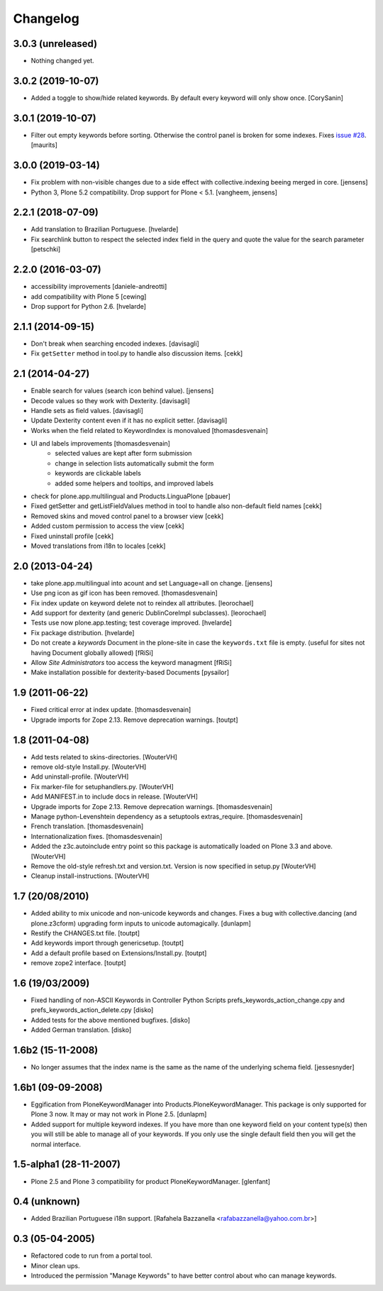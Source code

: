 Changelog
=========

3.0.3 (unreleased)
------------------

- Nothing changed yet.


3.0.2 (2019-10-07)
------------------

- Added a toggle to show/hide related keywords. By default every keyword
  will only show once.
  [CorySanin]


3.0.1 (2019-10-07)
------------------

- Filter out empty keywords before sorting.
  Otherwise the control panel is broken for some indexes.
  Fixes `issue #28 <https://github.com/collective/Products.PloneKeywordManager/issues/28>`_.
  [maurits]


3.0.0 (2019-03-14)
------------------

- Fix problem with non-visible changes due to a side effect with collective.indexing beeing merged in core.
  [jensens]

- Python 3, Plone 5.2 compatibility.
  Drop support for Plone < 5.1.
  [vangheem, jensens]


2.2.1 (2018-07-09)
------------------

- Add translation to Brazilian Portuguese.
  [hvelarde]

- Fix searchlink button to respect the selected index field in the query
  and quote the value for the search parameter
  [petschki]


2.2.0 (2016-03-07)
------------------

- accessibility improvements
  [daniele-andreotti]

- add compatibility with Plone 5
  [cewing]

- Drop support for Python 2.6.
  [hvelarde]


2.1.1 (2014-09-15)
------------------

- Don't break when searching encoded indexes. [davisagli]

- Fix ``getSetter`` method in tool.py to handle also discussion items. [cekk]

2.1 (2014-04-27)
----------------

- Enable search for values (search icon behind value). [jensens]

- Decode values so they work with Dexterity. [davisagli]

- Handle sets as field values. [davisagli]

- Update Dexterity content even if it has no explicit setter. [davisagli]

- Works when the field related to KeywordIndex is monovalued [thomasdesvenain]

- UI and labels improvements [thomasdesvenain]
	- selected values are kept after form submission
	- change in selection lists automatically submit the form
	- keywords are clickable labels
	- added some helpers and tooltips, and improved labels

- check for plone.app.multilingual and Products.LinguaPlone [pbauer]

- Fixed getSetter and getListFieldValues method in tool to handle also
  non-default field names [cekk]

- Removed skins and moved control panel to a browser view [cekk]

- Added custom permission to access the view [cekk]

- Fixed uninstall profile [cekk]

- Moved translations from i18n to locales [cekk]

2.0 (2013-04-24)
----------------

- take plone.app.multilingual into acount and set Language=all on change.
  [jensens]

- Use png icon as gif icon has been removed.
  [thomasdesvenain]

- Fix index update on keyword delete not to reindex all attributes. [leorochael]

- Add support for dexterity (and generic DublinCoreImpl subclasses). [leorochael]

- Tests use now plone.app.testing; test coverage improved. [hvelarde]

- Fix package distribution. [hvelarde]

- Do not create a `keywords` Document in the plone-site in case the ``keywords.txt``
  file is empty. (useful for sites not having Document globally allowed)
  [fRiSi]

- Allow `Site Administrators` too access the keyword managment
  [fRiSi]

- Make installation possible for dexterity-based Documents [pysailor]

1.9 (2011-06-22)
----------------

- Fixed critical error at index update.
  [thomasdesvenain]

- Upgrade imports for Zope 2.13. Remove deprecation warnings.
  [toutpt]

1.8 (2011-04-08)
----------------

- Add tests related to skins-directories. [WouterVH]

- remove old-style Install.py. [WouterVH]

- Add uninstall-profile. [WouterVH]

- Fix marker-file for setuphandlers.py. [WouterVH]

- Add MANIFEST.in to include docs in release. [WouterVH]

- Upgrade imports for Zope 2.13. Remove deprecation warnings.
  [thomasdesvenain]

- Manage python-Levenshtein dependency as a setuptools extras_require.
  [thomasdesvenain]

- French translation.
  [thomasdesvenain]

- Internationalization fixes.
  [thomasdesvenain]

- Added the z3c.autoinclude entry point so this package is automatically loaded
  on Plone 3.3 and above. [WouterVH]

- Remove the old-style refresh.txt and version.txt. Version is now specified in
  setup.py [WouterVH]

- Cleanup install-instructions. [WouterVH]


1.7 (20/08/2010)
----------------

- Added ability to mix unicode and non-unicode keywords and changes.
  Fixes a bug with collective.dancing (and plone.z3cform) upgrading
  form inputs to unicode automagically.
  [dunlapm]

- Restify the CHANGES.txt file.
  [toutpt]

- Add keywords import through genericsetup.
  [toutpt]

- Add a default profile based on Extensions/Install.py.
  [toutpt]

- remove zope2 interface.
  [toutpt]


1.6 (19/03/2009)
----------------

- Fixed handling of non-ASCII Keywords in Controller Python Scripts
  prefs_keywords_action_change.cpy and prefs_keywords_action_delete.cpy [disko]

- Added tests for the above mentioned bugfixes. [disko]

- Added German translation. [disko]


1.6b2 (15-11-2008)
------------------

- No longer assumes that the index name is the same as the name of the
  underlying schema field. [jessesnyder]


1.6b1 (09-09-2008)
------------------

- Eggification from PloneKeywordManager into Products.PloneKeywordManager. This
  package is only supported for Plone 3 now. It may or may not work in Plone 2.5. [dunlapm]

- Added support for multiple keyword indexes. If you have more than one keyword
  field on your content type(s) then you will still be able to manage all of your
  keywords. If you only use the single default field then you will get the normal
  interface.


1.5-alpha1 (28-11-2007)
-----------------------

- Plone 2.5 and Plone 3 compatibility for product PloneKeywordManager. [glenfant]


0.4 (unknown)
-------------

- Added Brazilian Portuguese i18n support.
  [Rafahela Bazzanella <rafabazzanella@yahoo.com.br>]


0.3 (05-04-2005)
-----------------

- Refactored code to run from a portal tool.

- Minor clean ups.

- Introduced the permission "Manage Keywords" to have better control about who
  can manage keywords.

